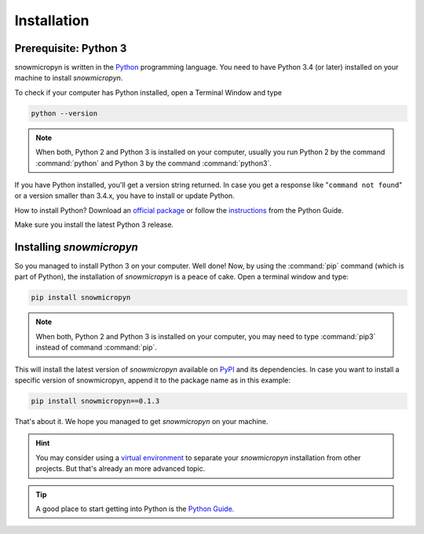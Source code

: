 .. _install:

Installation
============

Prerequisite: Python 3
----------------------

snowmicropyn is written in the Python_ programming language. You need to have
Python 3.4 (or later) installed on your machine to install *snowmicropyn*.

To check if your computer has Python installed, open a Terminal Window and type

.. code-block:: console

   python --version

.. note:: When both, Python 2 and Python 3 is installed on your computer,
   usually you run Python 2 by the command :command:`python` and Python 3 by the
   command :command:`python3`.

If you have Python installed, you'll get a version string returned. In case you
get a response like "``command not found``" or a version smaller than 3.4.x, you
have to install or update Python.

How to install Python? Download an
`official package <https://www.python.org/downloads/>`_ or follow the
`instructions <http://docs.python-guide.org/en/latest/starting/installation/>`_
from the Python Guide.

Make sure you install the latest Python 3 release.

Installing *snowmicropyn*
-------------------------

So you managed to install Python 3 on your computer. Well done! Now, by using
the :command:`pip` command (which is part of Python), the installation of
*snowmicropyn* is a peace of cake. Open a terminal window and type:

.. code-block:: console

   pip install snowmicropyn

.. note:: When both, Python 2 and Python 3 is installed on your computer, you
   may need to type :command:`pip3` instead of command :command:`pip`.

This will install the latest version of *snowmicropyn* available on PyPI_ and
its dependencies. In case you want to install a specific version of
snowmicropyn, append it to the package name as in this example:

.. code-block:: console

   pip install snowmicropyn==0.1.3

That's about it. We hope you managed to get *snowmicropyn* on your machine.

.. hint:: You may consider using a `virtual environment`_ to separate your
          *snowmicropyn* installation from other projects. But that's already
          an more advanced topic.

.. tip:: A good place to start getting into Python is the `Python Guide`_.


.. _Python: https://www.python.org/
.. _PyPI: https://pypi.org/
.. _virtual environment: https://docs.python.org/3/tutorial/venv.html
.. _Python Guide: http://docs.python-guide.org
